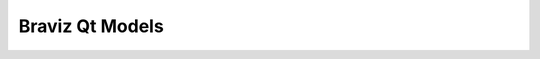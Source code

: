 .. module:: braviz.interaction.qt_models


*************************************
Braviz Qt Models
*************************************

